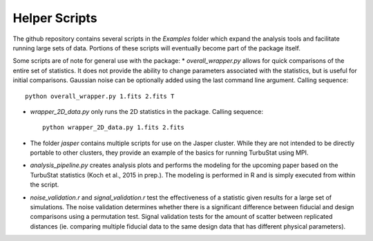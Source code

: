 
Helper Scripts
==============

The github repository contains several scripts in the `Examples` folder which expand the analysis tools and facilitate running large sets of data. Portions of these scripts will eventually become part of the package itself.

Some scripts are of note for general use with the package:
* `overall_wrapper.py` allows for quick comparisons of the entire set of statistics. It does not provide the ability to change parameters associated with the statistics, but is useful for initial comparisons. Gaussian noise can be optionally added using the last command line argument. Calling sequence::

    python overall_wrapper.py 1.fits 2.fits T

* `wrapper_2D_data.py` only runs the 2D statistics in the package. Calling sequence::

    python wrapper_2D_data.py 1.fits 2.fits

* The folder `jasper` contains multiple scripts for use on the Jasper cluster. While they are not intended to be directly portable to other clusters, they provide an example of the basics for running TurbuStat using MPI.

* `analysis_pipeline.py` creates analysis plots and performs the modeling for the upcoming paper based on the TurbuStat statistics (Koch et al., 2015 in prep.). The modeling is performed in R and is simply executed from within the script.

* `noise_validation.r` and `signal_validation.r` test the effectiveness of a statistic given results for a large set of simulations. The noise validation determines whether there is a significant difference between fiducial and design comparisons using a permutation test. Signal validation tests for the amount of scatter between replicated distances (ie. comparing multiple fiducial data to the same design data that has different physical parameters).